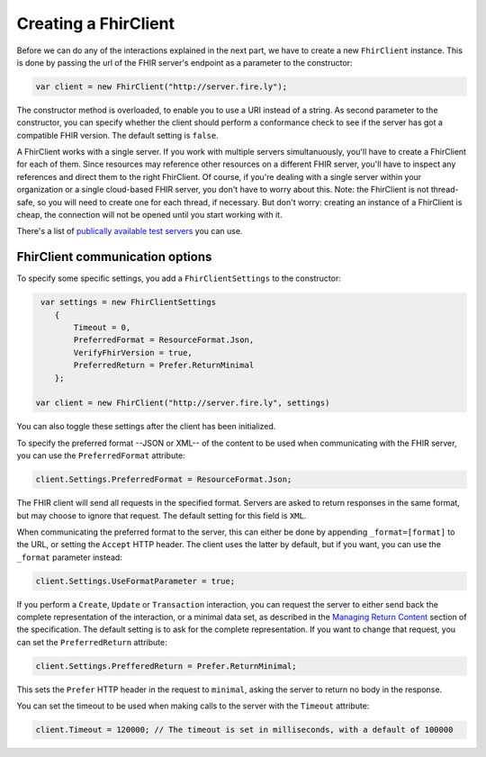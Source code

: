 Creating a FhirClient
---------------------

Before we can do any of the interactions explained in the next part, we
have to create a new ``FhirClient`` instance. This is done by passing the url of the
FHIR server's endpoint as a parameter to the constructor:

.. code:: csharp

    var client = new FhirClient("http://server.fire.ly");

The constructor method is overloaded, to enable you to use a URI instead of a string.
As second parameter to the constructor, you can specify whether the client should
perform a conformance check to see if the server has got a compatible FHIR version.
The default setting is ``false``.

A FhirClient works with a single server. If you work with multiple servers simultanuously, you'll
have to create a FhirClient for each of them. Since resources may reference other resources on a 
different FHIR server, you'll have to inspect any references and direct them to the right FhirClient.
Of course, if you're dealing with a single server within your organization or a single
cloud-based FHIR server, you don't have to worry about this. Note: the FhirClient is not thread-safe,
so you will need to create one for each thread, if necessary. But don't worry: creating an instance
of a FhirClient is cheap, the connection will not be opened until you start working with it.

There's a list of `publically available test 
servers <http://wiki.hl7.org/index.php?title=Publicly_Available_FHIR_Servers_for_testing>`__ you can use.

.. _sdk-minimal:

FhirClient communication options
^^^^^^^^^^^^^^^^^^^^^^^^^^^^^^^^
To specify some specific settings, you add a ``FhirClientSettings`` to the constructor:

.. code:: csharp

	 var settings = new FhirClientSettings
            {
                Timeout = 0,
                PreferredFormat = ResourceFormat.Json,
                VerifyFhirVersion = true,
                PreferredReturn = Prefer.ReturnMinimal
            };
            
    	var client = new FhirClient("http://server.fire.ly", settings)

You can also toggle these settings after the client has been initialized.

To specify the preferred format --JSON or XML-- of the content to be used when communicating
with the FHIR server, you can use the ``PreferredFormat`` attribute:

.. code:: csharp

	client.Settings.PreferredFormat = ResourceFormat.Json;

The FHIR client will send all requests in the specified format. Servers
are asked to return responses in the same format, but may choose
to ignore that request. The default setting for this field is ``XML``.

When communicating the preferred format to the server, this can either be done by appending
``_format=[format]`` to the URL, or setting the ``Accept`` HTTP header. The client uses the
latter by default, but if you want, you can use the ``_format`` parameter instead:

.. code:: csharp

	client.Settings.UseFormatParameter = true;

If you perform a ``Create``, ``Update`` or ``Transaction`` interaction, you can request the server
to either send back the complete representation of the interaction, or a minimal data set, as
described in the `Managing Return Content <http://www.hl7.org/fhir/http.html#2.21.0.5.2>`_ section
of the specification. The default setting is to ask for the complete representation. If you want to
change that request, you can set the ``PreferredReturn`` attribute:

.. code:: csharp

	client.Settings.PrefferedReturn = Prefer.ReturnMinimal;
	
This sets the ``Prefer`` HTTP header in the request to ``minimal``, asking the
server to return no body in the response.

You can set the timeout to be used when making calls to the server with the ``Timeout`` attribute:

.. code:: csharp

	client.Timeout = 120000; // The timeout is set in milliseconds, with a default of 100000
